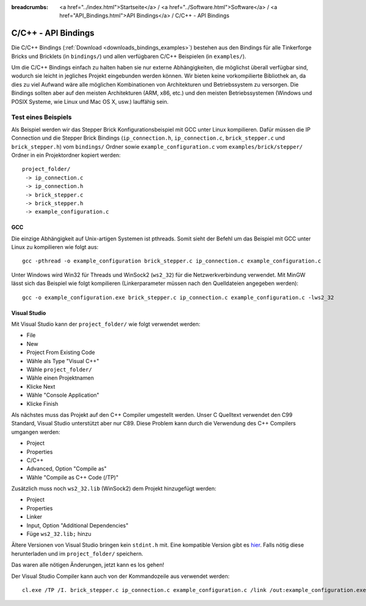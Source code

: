 
:breadcrumbs: <a href="../index.html">Startseite</a> / <a href="../Software.html">Software</a> / <a href="API_Bindings.html">API Bindings</a> / C/C++ - API Bindings

.. _api_bindings_c:

C/C++ - API Bindings
====================

Die C/C++ Bindings (:ref:`Download <downloads_bindings_examples>`) bestehen aus
den Bindings für alle Tinkerforge Bricks und
Bricklets (in ``bindings/``) und allen verfügbaren C/C++ Beispielen (in
``examples/``).

Um die C/C++ Bindings einfach zu halten haben sie nur externe Abhängigkeiten,
die möglichst überall verfügbar sind, wodurch sie leicht in jegliches Projekt
eingebunden werden können. Wir bieten keine vorkompilierte Bibliothek an, da
dies zu viel Aufwand wäre alle möglichen Kombinationen von Architekturen und
Betriebssystem zu versorgen. Die Bindings sollten aber auf den meisten
Architekturen (ARM, x86, etc.) und den meisten Betriebssystemen (Windows und
POSIX Systeme, wie Linux und Mac OS X, usw.) lauffähig sein.


Test eines Beispiels
--------------------

Als Beispiel werden wir das Stepper Brick Konfigurationsbeispiel mit GCC unter
Linux kompilieren. Dafür müssen die IP Connection und die Stepper Brick
Bindings (``ip_connection.h``, ``ip_connection.c``, ``brick_stepper.c`` und
``brick_stepper.h``) vom ``bindings/`` Ordner sowie
``example_configuration.c`` vom ``examples/brick/stepper/`` Ordner in ein
Projektordner kopiert werden::

 project_folder/
  -> ip_connection.c
  -> ip_connection.h
  -> brick_stepper.c
  -> brick_stepper.h
  -> example_configuration.c


GCC
^^^

Die einzige Abhängigkeit auf Unix-artigen Systemen ist pthreads. Somit sieht der
Befehl um das Beispiel mit GCC unter Linux zu kompilieren wie folgt aus::

 gcc -pthread -o example_configuration brick_stepper.c ip_connection.c example_configuration.c

Unter Windows wird Win32 für Threads und WinSock2 (``ws2_32``) für die
Netzwerkverbindung verwendet. Mit MinGW lässt sich das Beispiel wie folgt
kompilieren (Linkerparameter müssen nach den Quelldateien angegeben werden)::

 gcc -o example_configuration.exe brick_stepper.c ip_connection.c example_configuration.c -lws2_32


Visual Studio
^^^^^^^^^^^^^

Mit Visual Studio kann der ``project_folder/`` wie folgt verwendet werden:

* File
* New
* Project From Existing Code
* Wähle als Type "Visual C++"
* Wähle ``project_folder/``
* Wähle einen Projektnamen
* Klicke Next
* Wähle "Console Application"
* Klicke Finish

Als nächstes muss das Projekt auf den C++ Compiler umgestellt werden. Unser C
Quelltext verwendet den C99 Standard, Visual Studio unterstützt aber nur C89.
Diese Problem kann durch die Verwendung des C++ Compilers umgangen werden:

* Project
* Properties
* C/C++
* Advanced, Option "Compile as"
* Wähle "Compile as C++ Code (/TP)"

Zusätzlich muss noch ``ws2_32.lib`` (WinSock2) dem Projekt hinzugefügt werden:

* Project
* Properties
* Linker
* Input, Option "Additional Dependencies"
* Füge ``ws2_32.lib;`` hinzu

Ältere Versionen von Visual Studio bringen kein ``stdint.h`` mit. Eine kompatible
Version gibt es `hier <http://msinttypes.googlecode.com/svn/trunk/stdint.h>`__.
Falls nötig diese herunterladen und im ``project_folder/`` speichern.

Das waren alle nötigen Änderungen, jetzt kann es los gehen!

Der Visual Studio Compiler kann auch von der Kommandozeile aus verwendet werden::

 cl.exe /TP /I. brick_stepper.c ip_connection.c example_configuration.c /link /out:example_configuration.exe ws2_32.lib
